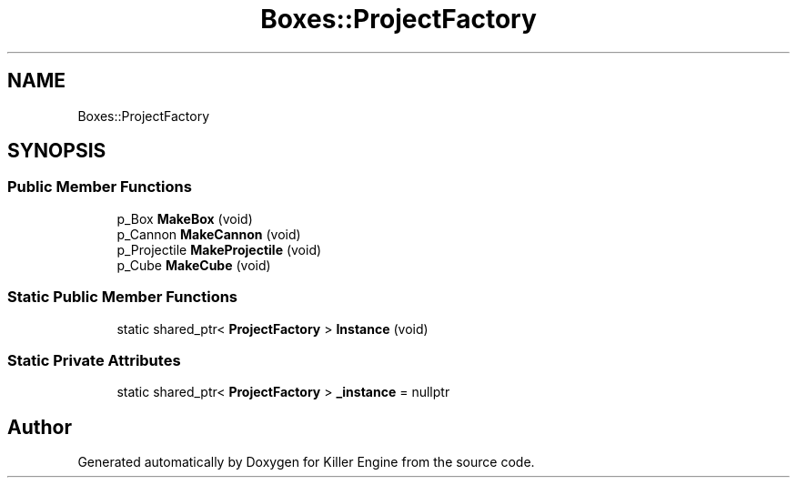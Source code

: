 .TH "Boxes::ProjectFactory" 3 "Mon Jun 24 2019" "Killer Engine" \" -*- nroff -*-
.ad l
.nh
.SH NAME
Boxes::ProjectFactory
.SH SYNOPSIS
.br
.PP
.SS "Public Member Functions"

.in +1c
.ti -1c
.RI "p_Box \fBMakeBox\fP (void)"
.br
.ti -1c
.RI "p_Cannon \fBMakeCannon\fP (void)"
.br
.ti -1c
.RI "p_Projectile \fBMakeProjectile\fP (void)"
.br
.ti -1c
.RI "p_Cube \fBMakeCube\fP (void)"
.br
.in -1c
.SS "Static Public Member Functions"

.in +1c
.ti -1c
.RI "static shared_ptr< \fBProjectFactory\fP > \fBInstance\fP (void)"
.br
.in -1c
.SS "Static Private Attributes"

.in +1c
.ti -1c
.RI "static shared_ptr< \fBProjectFactory\fP > \fB_instance\fP = nullptr"
.br
.in -1c

.SH "Author"
.PP 
Generated automatically by Doxygen for Killer Engine from the source code\&.
